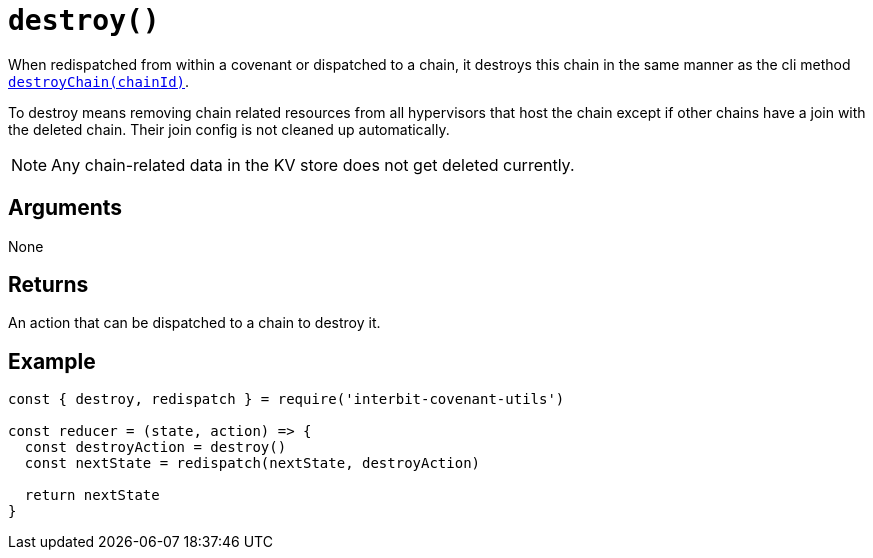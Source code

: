 = `destroy()`

When redispatched from within a covenant or dispatched to a chain, it
destroys this chain in the same manner as the cli method
link:../interbit-core/cli/destroyChain.adoc[`destroyChain(chainId)`].

To destroy means removing chain related resources from all hypervisors
that host the chain except if other chains have a join with the deleted
chain. Their join config is not cleaned up automatically.

NOTE: Any chain-related data in the KV store does not get deleted
currently.


== Arguments

None


== Returns

An action that can be dispatched to a chain to destroy it.


== Example

[source,js]
----
const { destroy, redispatch } = require('interbit-covenant-utils')

const reducer = (state, action) => {
  const destroyAction = destroy()
  const nextState = redispatch(nextState, destroyAction)

  return nextState
}
----
